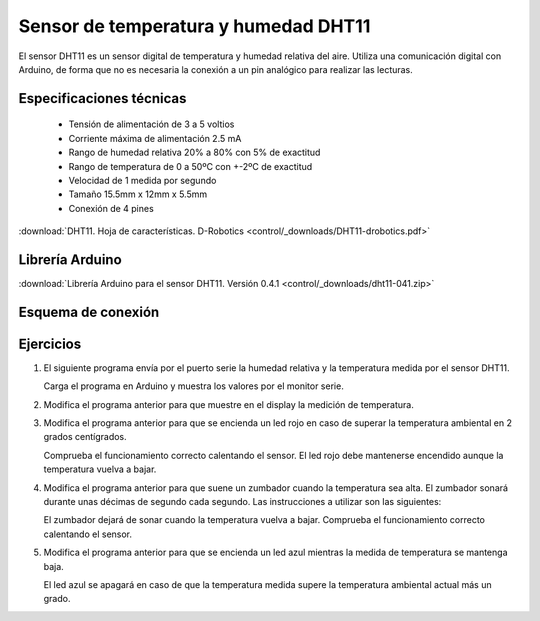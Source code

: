 ﻿
.. _sensor-dht11:

Sensor de temperatura y humedad DHT11
=====================================
.. ¿Qué es?. Foto. Video

El sensor DHT11 es un sensor digital de temperatura y humedad relativa del aire.
Utiliza una comunicación digital con Arduino, de forma que no es necesaria la
conexión a un pin analógico para realizar las lecturas.

.. image:: control/_thumbs/img-0038.jpg
   :align: center
   :width: 480px
   :alt: Sensor DHT11 de temperatura y humedad.


Especificaciones técnicas
-------------------------
  * Tensión de alimentación de 3 a 5 voltios
  * Corriente máxima de alimentación 2.5 mA
  * Rango de humedad relativa 20% a 80% con 5% de exactitud
  * Rango de temperatura de 0 a 50ºC con +-2ºC de exactitud
  * Velocidad de 1 medida por segundo
  * Tamaño 15.5mm x 12mm x 5.5mm
  * Conexión de 4 pines


:download:`DHT11. Hoja de características. 
D-Robotics <control/_downloads/DHT11-drobotics.pdf>`


Librería Arduino
----------------
:download:`Librería Arduino para el sensor DHT11. 
Versión 0.4.1 <control/_downloads/dht11-041.zip>`


Esquema de conexión
-------------------

.. image:: control/_images/img-0040.jpg
   :align: center
   :width: 240px
   :alt: Módulo DHT11. Pines.

..
   .. image:: control/_images/img-0041.jpg
   :align: center
   :alt: Módulo DHT11. Esquema de conexión.


Ejercicios
----------

1. El siguiente programa envía por el puerto serie la humedad relativa
   y la temperatura medida por el sensor DHT11.

   Carga el programa en Arduino y muestra los valores por el monitor serie.

   .. code-block:: Arduino
      :linenos:

      //
      // Test de temperatura y humedad
      //
      #include <dht11.h>

      dht11 DHT11;

      #define DHT11PIN  4

      void setup() {
         Serial.begin(57600);
         Serial.println("DHT11 TEST PROGRAM ");
         int chk = DHT11.read(DHT11PIN);
         pinMode(2, OUTPUT);
         digitalWrite(2, HIGH);
      }

      void loop() {

         delay(1000);

         // Lee sensor
         Serial.println("\n");
         Serial.print("Leyendo sensor... ");

         int chk = DHT11.read(DHT11PIN);
         switch (chk) {
         case DHTLIB_OK:
            Serial.println("Correcto");
            break;
         case DHTLIB_ERROR_CHECKSUM:
            Serial.println("Error de datos");
            break;
         case DHTLIB_ERROR_TIMEOUT:
            Serial.println("Error de tiempo de espera");
            break;
         default:
            Serial.println("Error desconocido");
            break;
         }

         // Imprimir temperatura y humedad
         if (chk == DHTLIB_OK) {
            Serial.print("Humedad (%): ");
            Serial.println((float)DHT11.humidity, 1);

            Serial.print("Temperatura (C): ");
            Serial.println((float)DHT11.temperature, 1);
         }
      }

2. Modifica el programa anterior para que muestre en el display la medición
   de temperatura.

3. Modifica el programa anterior para que se encienda un led rojo en caso
   de superar la temperatura ambiental en 2 grados centígrados.

   Comprueba el funcionamiento correcto calentando el sensor.
   El led rojo debe mantenerse encendido aunque la temperatura vuelva a bajar.


4. Modifica el programa anterior para que suene un zumbador cuando la temperatura
   sea alta. El zumbador sonará durante unas décimas de segundo cada segundo.
   Las instrucciones a utilizar son las siguientes:

   .. code-block:: Arduino
      :linenos:

      pc.buzzTone(1000);
      delay(20);
      pc.buzzTone(0);

   El zumbador dejará de sonar cuando la temperatura vuelva a bajar.
   Comprueba el funcionamiento correcto calentando el sensor.


5. Modifica el programa anterior para que se encienda un led azul mientras
   la medida de temperatura se mantenga baja.

   El led azul se apagará en caso de que la temperatura medida supere la
   temperatura ambiental actual más un grado.

